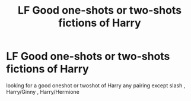 #+TITLE: LF Good one-shots or two-shots fictions of Harry

* LF Good one-shots or two-shots fictions of Harry
:PROPERTIES:
:Author: kamacho2000
:Score: 2
:DateUnix: 1500335297.0
:DateShort: 2017-Jul-18
:FlairText: Request
:END:
looking for a good oneshot or twoshot of Harry any pairing except slash , Harry/Ginny , Harry/Hermione

